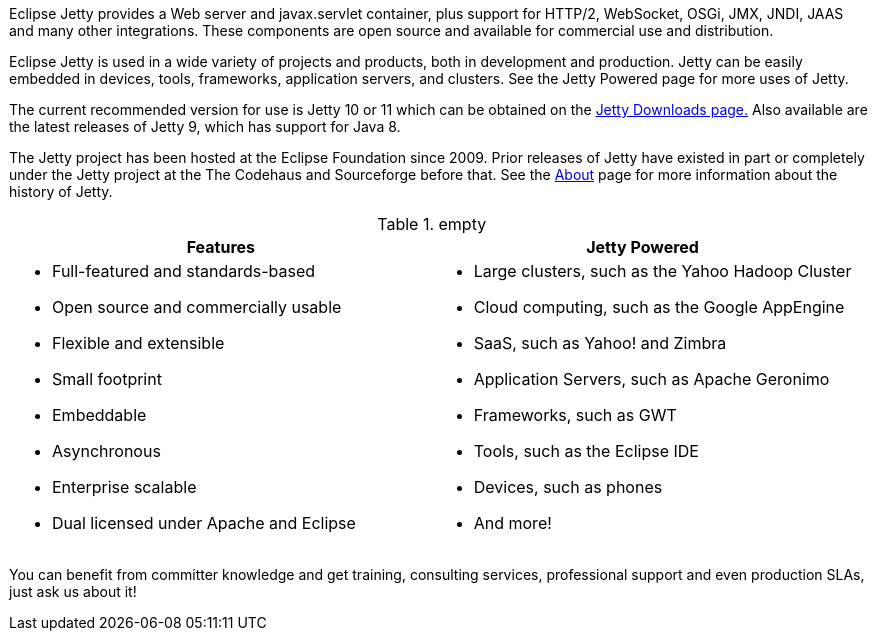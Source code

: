 :no title:

Eclipse Jetty provides a Web server and javax.servlet container, plus support for HTTP/2, WebSocket, OSGi, JMX, JNDI, JAAS and many other integrations.
These components are open source and available for commercial use and distribution.

Eclipse Jetty is used in a wide variety of projects and products, both in development and production.
Jetty can be easily embedded in devices, tools, frameworks, application servers, and clusters.
See the Jetty Powered page for more uses of Jetty.

The current recommended version for use is Jetty 10 or 11 which can be obtained on the link:/jetty/download.html[Jetty Downloads page.]
Also available are the latest releases of Jetty 9, which has support for Java 8.

The Jetty project has been hosted at the Eclipse Foundation since 2009.
Prior releases of Jetty have existed in part or completely under the Jetty project at the The Codehaus and Sourceforge before that.
See the link:/jetty/about.html[About] page for more information about the history of Jetty.

.empty
[cols="1a,1a", frame="none", options="header",]
|=========================================================
| Features	| Jetty Powered
|
* Full-featured and standards-based
* Open source and commercially usable
* Flexible and extensible
* Small footprint
* Embeddable
* Asynchronous
* Enterprise scalable
* Dual licensed under Apache and Eclipse
|
* Large clusters, such as the Yahoo Hadoop Cluster
* Cloud computing, such as the Google AppEngine
* SaaS, such as Yahoo! and Zimbra
* Application Servers, such as Apache Geronimo
* Frameworks, such as GWT
* Tools, such as the Eclipse IDE
* Devices, such as phones
* And more!
|=========================================================


You can benefit from committer knowledge and get training, consulting services, professional support and even production SLAs, just ask us about it!
